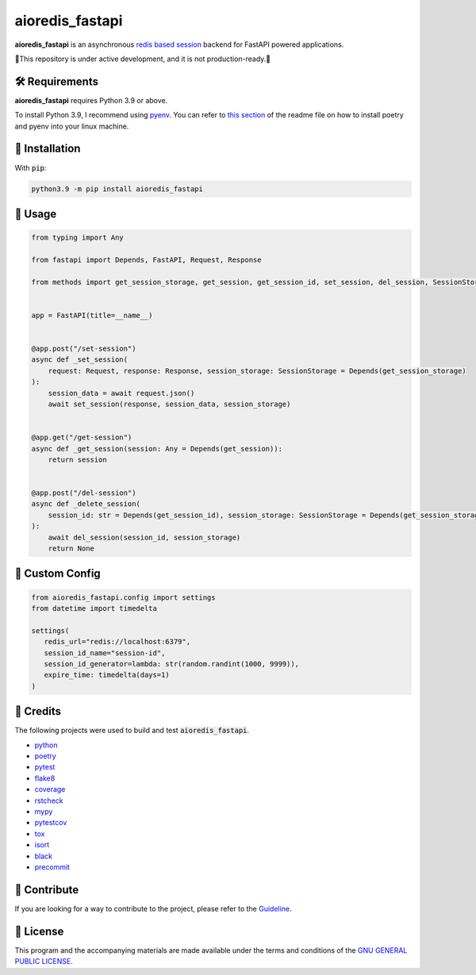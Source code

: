 ================
aioredis_fastapi
================

.. image:: https://img.shields.io/badge/License-GPLv3-blue.svg
   :target: https://github.com/wiseaidev/aioredis_fastapi/blob/main/LICENSE
   :alt: License

.. image:: https://raw.githubusercontent.com/wiseaidev/aioredis_fastapi/main/assets/banner.jpeg
   :target: https://github.com/wiseaidev/aioredis_fastapi/
   :alt: Banner


**aioredis_fastapi** is an asynchronous `redis based session`_ backend for FastAPI powered applications.

🚸This repository is under active development, and it is not production-ready.🚸


🛠️ Requirements
---------------

**aioredis_fastapi** requires Python 3.9 or above.

To install Python 3.9, I recommend using `pyenv`_. You can refer to `this section`_ of the readme file on how to install poetry and pyenv into your linux machine.

🚨 Installation
---------------

With :code:`pip`:

.. code-block:: console

   python3.9 -m pip install aioredis_fastapi


🚸 Usage
--------

.. code-block:: python3

   from typing import Any

   from fastapi import Depends, FastAPI, Request, Response

   from methods import get_session_storage, get_session, get_session_id, set_session, del_session, SessionStorage


   app = FastAPI(title=__name__)


   @app.post("/set-session")
   async def _set_session(
       request: Request, response: Response, session_storage: SessionStorage = Depends(get_session_storage)
   ):
       session_data = await request.json()
       await set_session(response, session_data, session_storage)


   @app.get("/get-session")
   async def _get_session(session: Any = Depends(get_session)):
       return session


   @app.post("/del-session")
   async def _delete_session(
       session_id: str = Depends(get_session_id), session_storage: SessionStorage = Depends(get_session_storage)
   ):
       await del_session(session_id, session_storage)
       return None

🚸 Custom Config
----------------

.. code-block:: python3

   from aioredis_fastapi.config import settings
   from datetime import timedelta

   settings(
      redis_url="redis://localhost:6379",
      session_id_name="session-id",
      session_id_generator=lambda: str(random.randint(1000, 9999)),
      expire_time: timedelta(days=1)
   )

🎉 Credits
----------

The following projects were used to build and test :code:`aioredis_fastapi`.

- `python`_
- `poetry`_
- `pytest`_
- `flake8`_
- `coverage`_
- `rstcheck`_
- `mypy`_
- `pytestcov`_
- `tox`_
- `isort`_
- `black`_
- `precommit`_


👋 Contribute
-------------

If you are looking for a way to contribute to the project, please refer to the `Guideline`_.


📝 License
----------

This program and the accompanying materials are made available under the terms and conditions of the `GNU GENERAL PUBLIC LICENSE`_.

.. _GNU GENERAL PUBLIC LICENSE: http://www.gnu.org/licenses/
.. _redis based session: https://github.com/duyixian1234/fastapi-redis-session
.. _Guideline: https://github.com/wiseaidev/aioredis_fastapi/blob/main/CONTRIBUTING.rst
.. _this section: https://github.com/wiseaidev/frozndict#%EF%B8%8F-requirements
.. _pyenv: https://github.com/pyenv/pyenv
.. _poetry: https://github.com/python-poetry/poetry
.. _python: https://www.python.org/
.. _pytest: https://docs.pytest.org/en/7.1.x/
.. _flake8: https://flake8.pycqa.org/en/latest/
.. _coverage: https://coverage.readthedocs.io/en/6.3.2/
.. _rstcheck: https://pypi.org/project/rstcheck/
.. _mypy: https://mypy.readthedocs.io/en/stable/
.. _pytestcov: https://pytest-cov.readthedocs.io/en/latest/
.. _tox: https://tox.wiki/en/latest/
.. _isort: https://github.com/PyCQA/isort
.. _black: https://black.readthedocs.io/en/stable/
.. _precommit: https://pre-commit.com/
